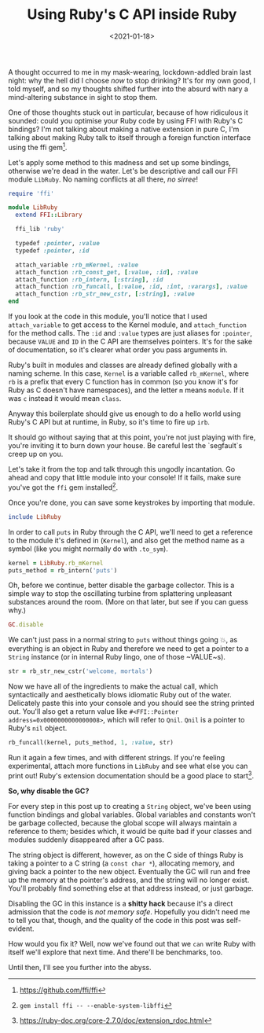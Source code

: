 #+TITLE: Using Ruby's C API inside Ruby
#+DATE: <2021-01-18>
#+CATEGORY: programming

A thought occurred to me in my mask-wearing, lockdown-addled brain last night: why the hell did I choose /now/ to stop drinking? It's for my own good, I told myself, and so my thoughts shifted further into the absurd with nary a mind-altering substance in sight to stop them.

One of those thoughts stuck out in particular, because of how ridiculous it sounded: could you optimise your Ruby code by using FFI with Ruby's C bindings? I'm not talking about making a native extension in pure C, I'm talking about making Ruby talk to itself through a foreign function interface using the ffi gem[fn:1].

Let's apply some method to this madness and set up some bindings, otherwise we're dead in the water. Let's be descriptive and call our FFI module ~LibRuby~. No naming conflicts at all there, /no sirree/!

#+begin_src ruby
  require 'ffi'

  module LibRuby
    extend FFI::Library

    ffi_lib 'ruby'

    typedef :pointer, :value
    typedef :pointer, :id

    attach_variable :rb_mKernel, :value
    attach_function :rb_const_get, [:value, :id], :value
    attach_function :rb_intern, [:string], :id
    attach_function :rb_funcall, [:value, :id, :int, :varargs], :value
    attach_function :rb_str_new_cstr, [:string], :value
  end
#+end_src

If you look at the code in this module, you'll notice that I used ~attach_variable~ to get access to the Kernel module, and ~attach_function~ for the method calls. The ~:id~ and ~:value~ types are just aliases for ~:pointer~, because ~VALUE~ and ~ID~ in the C API are themselves pointers. It's for the sake of documentation, so it's clearer what order you pass arguments in.

Ruby's built in modules and classes are already defined globally with a naming scheme. In this case, ~Kernel~ is a variable called ~rb_mKernel~, where ~rb~ is a prefix that every C function has in common (so you know it's for Ruby as C doesn't have namespaces), and the letter ~m~ means ~module~. If it was ~c~ instead it would mean ~class~.

Anyway this boilerplate should give us enough to do a hello world using Ruby's C API but at runtime, in Ruby, so it's time to fire up ~irb~.

#+begin_aside
  It should go without saying that at this point, you're not just playing with fire, you're inviting it to burn down your house. Be careful lest the `segfault`s creep up on you.
#+end_aside

Let's take it from the top and talk through this ungodly incantation. Go ahead and copy that little module into your console! If it fails, make sure you've got the ~ffi~ gem installed[fn:2].

Once you're done, you can save some keystrokes by importing that module.

#+begin_src ruby
  include LibRuby
#+end_src

In order to call ~puts~ in Ruby through the C API, we'll need to get a reference to the module it's defined in (~Kernel~), and also get the method name as a symbol (like you might normally do with ~.to_sym~).

#+begin_src ruby
  kernel = LibRuby.rb_mKernel
  puts_method = rb_intern('puts')
#+end_src

Oh, before we continue, better disable the garbage collector. This is a simple way to stop the oscillating turbine from splattering unpleasant substances around the room. (More on that later, but see if you can guess why.)

#+begin_src ruby
  GC.disable
#+end_src

We can't just pass in a normal string to ~puts~ without things going 💥, as everything is an object in Ruby and therefore we need to
get a pointer to a ~String~ instance (or in internal Ruby lingo, one of those ~VALUE~s).

#+begin_src ruby
  str = rb_str_new_cstr('welcome, mortals')
#+end_src

Now we have all of the ingredients to make the actual call, which syntactically and aesthetically blows idiomatic Ruby out of the water. Delicately paste this into your console and you should see the string printed out. You'll also get a return value like ~#<FFI::Pointer address=0x0000000000000008>~, which will refer to ~Qnil~. ~Qnil~ is a pointer to Ruby's ~nil~ object.

#+begin_src ruby
  rb_funcall(kernel, puts_method, 1, :value, str)
#+end_src

Run it again a few times, and with different strings. If you're feeling experimental, attach more functions in ~LibRuby~ and see what else you can print out! Ruby's extension documentation should be a good place to start[fn:3].

*So, why disable the GC?*

For every step in this post up to creating a ~String~ object, we've been using function bindings and global variables. Global variables and constants won't be garbage collected, because the global scope will always maintain a reference to them; besides which, it would be quite bad if your classes and modules suddenly disappeared after a GC pass.

The string object is different, however, as on the C side of things Ruby is taking a pointer to a C string (a ~const char *~), allocating memory, and giving back a pointer to the new object. Eventually the GC will run and free up the memory at the pointer's address, and the string will no longer exist. You'll probably find something else at that address instead, or just garbage.

Disabling the GC in this instance is a *shitty hack* because it's a direct admission that the code is /not memory safe/. Hopefully you didn't need me to tell you that, though, and the quality of the code in this post was self-evident.

How would you fix it? Well, now we've found out that we ~can~ write Ruby with itself we'll explore that next time. And there'll be benchmarks, too.

Until then, I'll see you further into the abyss.

[fn:1] https://github.com/ffi/ffi
[fn:2] ~gem install ffi -- --enable-system-libffi~
[fn:3] https://ruby-doc.org/core-2.7.0/doc/extension_rdoc.html

